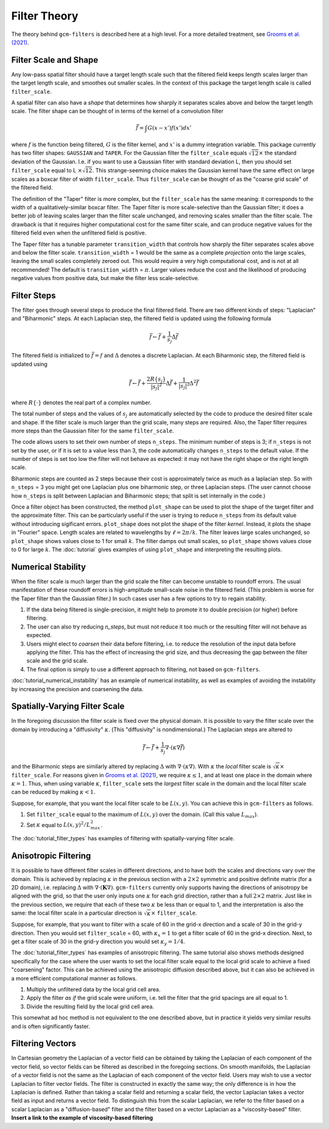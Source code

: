 Filter Theory
=============

The theory behind ``gcm-filters`` is described here at a high level.
For a more detailed treatment, see `Grooms et al. (2021) <https://doi.org/10.1002/essoar.10506591.1>`_.

Filter Scale and Shape
----------------------

Any low-pass spatial filter should have a target length scale such that the filtered field keeps length scales larger than the target length scale, and smoothes out smaller scales. In the context of this package the target length scale is called ``filter_scale``.

A spatial filter can also have a *shape* that determines how sharply it separates scales above and below the target length scale.
The filter shape can be thought of in terms of the kernel of a convolution filter

.. math:: \bar{f} = \int G(x - x')f(x') dx'

where :math:`f` is the function being filtered, :math:`G` is the filter kernel, and :math:`x'` is a dummy integration variable.
This package currently has two filter shapes: ``GAUSSIAN`` and ``TAPER``.
For the Gaussian filter the ``filter_scale`` equals :math:`\sqrt{12}\times` the standard deviation of the Gaussian.
\I.e. if you want to use a Gaussian filter with standard deviation L, then you should set ``filter_scale`` equal to L :math:`\times\sqrt{12}`.
This strange-seeming choice makes the Gaussian kernel have the same effect on large scales as a boxcar filter of width ``filter_scale``.
Thus ``filter_scale`` can be thought of as the "coarse grid scale" of the filtered field.

The definition of the "Taper" filter is more complex, but the ``filter_scale`` has the same meaning: it corresponds to the width of a qualitatively-similar boxcar filter.
The Taper filter is more scale-selective than the Gaussian filter; it does a better job of leaving scales larger than the filter scale unchanged, and removing scales smaller than the filter scale.
The drawback is that it requires higher computational cost for the same filter scale, and can produce negative values for the filtered field even when the unfiltered field is positive.

The Taper filter has a tunable parameter ``transition_width`` that controls how sharply the filter separates scales above and below the filter scale.
``transition_width`` = 1 would be the same as a complete *projection* onto the large scales, leaving the small scales completely zeroed out.
This would require a very high computational cost, and is not at all recommended!
The default is ``transition_width`` = :math:`\pi`.
Larger values reduce the cost and the likelihood of producing negative values from positive data, but make the filter less scale-selective.

Filter Steps
------------

The filter goes through several steps to produce the final filtered field.
There are two different kinds of steps: "Laplacian" and "Biharmonic" steps.
At each Laplacian step, the filtered field is updated using the following formula

.. math:: \bar{f} \leftarrow \bar{f} + \frac{1}{s_{j}}\Delta \bar{f}

The filtered field is initialized to :math:`\bar{f}=f` and :math:`\Delta` denotes a discrete Laplacian.
At each Biharmonic step, the filtered field is updated using

.. math:: \bar{f}\leftarrow \bar{f}+\frac{2R\{s_j\}}{|s_j|^2}\Delta\bar{f} + \frac{1}{|s_j|^2}\Delta^2\bar{f}

where :math:`R\{\cdot\}` denotes the real part of a complex number.

The total number of steps and the values of :math:`s_j` are automatically selected by the code to produce the desired filter scale and shape.
If the filter scale is much larger than the grid scale, many steps are required.
Also, the Taper filter requires more steps than the Gaussian filter for the same ``filter_scale``.

The code allows users to set their own number of steps ``n_steps``.
The minimum number of steps is 3; if ``n_steps`` is not set by the user, or if it is set to a value less than 3, the code automatically changes ``n_steps`` to the default value.
If the number of steps is set too low the filter will not behave as expected: it may not have the right shape or the right length scale.

Biharmonic steps are counted as 2 steps because their cost is approximately twice as much as a laplacian step.
So with ``n_steps`` = 3 you might get one Laplacian plus one biharmonic step, or three Laplacian steps.
(The user cannot choose how ``n_steps`` is split between Laplacian and Biharmonic steps; that split is set internally in the code.)

Once a filter object has been constructed, the method ``plot_shape`` can be used to plot the shape of the target filter and the approximate filter.
This can be particularly useful if the user is trying to reduce ``n_steps`` from its default value without introducing sigificant errors.
``plot_shape`` does not plot the shape of the filter *kernel*.
Instead, it plots the shape in "Fourier" space.
Length scales are related to wavelengths by :math:`\ell = 2\pi/k`.
The filter leaves large scales unchanged, so ``plot_shape`` shows values close to 1 for small :math:`k`.
The filter damps out small scales, so ``plot_shape`` shows values close to 0 for large :math:`k`.
The :doc:`tutorial` gives examples of using ``plot_shape`` and interpreting the resulting plots.

Numerical Stability
-------------------

When the filter scale is much larger than the grid scale the filter can become unstable to roundoff errors.
The usual manifestation of these roundoff errors is high-amplitude small-scale noise in the filtered field.
(This problem is worse for the Taper filter than the Gaussian filter.)
In such cases user has a few options to try to regain stability.

1. If the data being filtered is single-precision, it might help to promote it to double precision (or higher) before filtering.
2. The user can also try reducing `n_steps`, but must not reduce it too much or the resulting filter will not behave as expected.
3. Users might elect to *coarsen* their data before filtering, i.e. to reduce the resolution of the input data before applying the filter. This has the effect of increasing the grid size, and thus decreasing the gap between the filter scale and the grid scale.
4. The final option is simply to use a different approach to filtering, not based on ``gcm-filters``.

:doc:`tutorial_numerical_instability` has an example of numerical instability, as well as examples of avoiding the instability by increasing the precision and coarsening the data.

Spatially-Varying Filter Scale
------------------------------

In the foregoing discussion the filter scale is fixed over the physical domain.
It is possible to vary the filter scale over the domain by introducing a "diffusivity" :math:`\kappa`.
(This "diffusivity" is nondimensional.)
The Laplacian steps are altered to

.. math:: \bar{f} \leftarrow \bar{f} + \frac{1}{s_{j}}\nabla\cdot(\kappa\nabla \bar{f})

and the Biharmonic steps are similarly altered by replacing :math:`\Delta` with :math:`\nabla\cdot(\kappa\nabla)`.
With :math:`\kappa` the *local* filter scale is :math:`\sqrt{\kappa}\times` ``filter_scale``.
For reasons given in `Grooms et al. (2021) <https://doi.org/10.1002/essoar.10506591.1>`_, we require :math:`\kappa\le 1`, and at least one place in the domain where :math:`\kappa = 1`.
Thus, when using variable :math:`\kappa`, ``filter_scale`` sets the *largest* filter scale in the domain and the local filter scale can be reduced by making :math:`\kappa<1`.

Suppose, for example, that you want the local filter scale to be :math:`L(x,y)`.
You can achieve this in ``gcm-filters`` as follows.

1. Set ``filter_scale`` equal to the maximum of :math:`L(x,y)` over the domain. (Call this value :math:`L_{max}`).
2. Set :math:`\kappa` equal to :math:`L(x,y)^2/L_{max}^2`.

The :doc:`tutorial_filter_types` has examples of filtering with spatially-varying filter scale.

Anisotropic Filtering
---------------------

It is possible to have different filter scales in different directions, and to have both the scales and directions vary over the domain.
This is achieved by replacing :math:`\kappa` in the previous section with a :math:`2\times2` symmetric and positive definite matrix (for a 2D domain), i.e. replacing :math:`\Delta` with :math:`\nabla\cdot(\mathbf{K}\nabla)`.
``gcm-filters`` currently only supports having the directions of anisotropy be aligned with the grid, so that the user only inputs one :math:`\kappa` for each grid direction, rather than a full :math:`2\times2` matrix.
Just like in the previous section, we require that each of these two :math:`\kappa` be less than or equal to 1, and the interpretation is also the same: the local filter scale in a particular direction is :math:`\sqrt{\kappa}\times` ``filter_scale``.

Suppose, for example, that you want to filter with a scale of 60 in the grid-x direction and a scale of 30 in the grid-y direction.
Then you would set ``filter_scale`` =  60, with :math:`\kappa_x = 1` to get a filter scale of 60 in the grid-x direction.
Next, to get a filter scale of 30 in the grid-y direction you would set :math:`\kappa_y=1/4`.

The :doc:`tutorial_filter_types` has examples of anisotropic filtering. The same tutorial also shows methods designed specifically for the case where the user wants to set the local filter scale equal to the local grid scale to achieve a fixed "coarsening" factor.
This can be achieved using the anisotropic diffusion described above, but it can also be achieved in a more efficient computational manner as follows.

1. Multiply the unfiltered data by the local grid cell area.
2. Apply the filter *as if* the grid scale were uniform, i.e. tell the filter that the grid spacings are all equal to 1.
3. Divide the resulting field by the local grid cell area.

This somewhat ad hoc method is not equivalent to the one described above, but in practice it yields very similar results and is often significantly faster.

Filtering Vectors
-----------------

In Cartesian geometry the Laplacian of a vector field can be obtained by taking the Laplacian of each component of the vector field, so vector fields can be filtered as described in the foregoing sections.
On smooth manifolds, the Laplacian of a vector field is not the same as the Laplacian of each component of the vector field.
Users may wish to use a vector Laplacian to filter vector fields.
The filter is constructed in exactly the same way; the only difference is in how the Laplacian is defined.
Rather than taking a scalar field and returning a scalar field, the vector Laplacian takes a vector field as input and returns a vector field.
To distinguish this from the scalar Laplacian, we refer to the filter based on a scalar Laplacian as a "diffusion-based" filter and the filter based on a vector Laplacian as a "viscosity-based" filter.
**Insert a link to the example of viscosity-based filtering**
